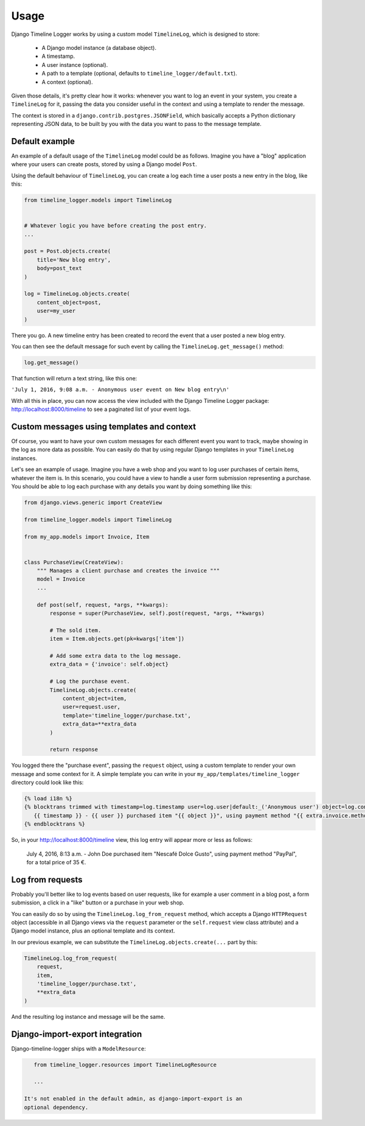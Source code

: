 .. _usage:

=====
Usage
=====

Django Timeline Logger works by using a custom model ``TimelineLog``, which is
designed to store:

    - A Django model instance (a database object).
    - A timestamp.
    - A user instance (optional).
    - A path to a template (optional, defaults to ``timeline_logger/default.txt``).
    - A context (optional).

Given those details, it's pretty clear how it works: whenever you want to log
an event in your system, you create a ``TimelineLog`` for it, passing the data
you consider useful in the context and using a template to render the message.

The context is stored in a ``django.contrib.postgres.JSONField``, which basically
accepts a Python dictionary representing JSON data, to be built by you with the
data you want to pass to the message template.


Default example
===============

An example of a default usage of the ``TimelineLog`` model could be as follows.
Imagine you have a "blog" application where your users can create posts,
stored by using a Django model ``Post``.

Using the default behaviour of ``TimelineLog``, you can create a log each time
a user posts a new entry in the blog, like this:

.. code-block:: python

   from timeline_logger.models import TimelineLog


   # Whatever logic you have before creating the post entry.
   ...

   post = Post.objects.create(
       title='New blog entry',
       body=post_text
   )

   log = TimelineLog.objects.create(
       content_object=post,
       user=my_user
   )

There you go. A new timeline entry has been created to record the event that
a user posted a new blog entry.

You can then see the default message for such event by calling the 
``TimelineLog.get_message()`` method:

.. code-block:: python

   log.get_message()

That function will return a text string, like this one:

``'July 1, 2016, 9:08 a.m. - Anonymous user event on New blog entry\n'``

With all this in place, you can now access the view included with the Django
Timeline Logger package: http://localhost:8000/timeline to see a paginated
list of your event logs.


Custom messages using templates and context
===========================================

Of course, you want to have your own custom messages for each different event
you want to track, maybe showing in the log as more data as possible. You can
easily do that by using regular Django templates in your ``TimelineLog`` instances.

Let's see an example of usage. Imagine you have a web shop and you want to log
user purchases of certain items, whatever the item is. In this scenario, you
could have a view to handle a user form submission representing a purchase. You
should be able to log each purchase with any details you want by doing something
like this:

.. code-block:: python

   from django.views.generic import CreateView

   from timeline_logger.models import TimelineLog

   from my_app.models import Invoice, Item


   class PurchaseView(CreateView):
       """ Manages a client purchase and creates the invoice """
       model = Invoice
       ...

       def post(self, request, *args, **kwargs):
           response = super(PurchaseView, self).post(request, *args, **kwargs)

           # The sold item.
           item = Item.objects.get(pk=kwargs['item'])

           # Add some extra data to the log message.
           extra_data = {'invoice': self.object}

           # Log the purchase event.
           TimelineLog.objects.create(
               content_object=item,
               user=request.user,
               template='timeline_logger/purchase.txt',
               extra_data=**extra_data
           )

           return response

You logged there the "purchase event", passing the ``request`` object, using a
custom template to render your own message and some context for it. A simple
template you can write in your ``my_app/templates/timeline_logger`` directory
could look like this:

.. code-block:: django

   {% load i18n %}
   {% blocktrans trimmed with timestamp=log.timestamp user=log.user|default:_('Anonymous user') object=log.content_object extra=log.exta_data|safe %}
      {{ timestamp }} - {{ user }} purchased item "{{ object }}", using payment method "{{ extra.invoice.method }}", for a total price of {{ extra.invoice.total }} €.
   {% endblocktrans %}

So, in your http://localhost:8000/timeline view, this log entry will appear more
or less as follows:

   July 4, 2016, 8:13 a.m. - John Doe purchased item "Nescafé Dolce Gusto", using payment method "PayPal", for a total price of 35 €.


Log from requests
=================

Probably you'll better like to log events based on user requests, like for
example a user comment in a blog post, a form submission, a click in a "like" 
button or a purchase in your web shop.

You can easily do so by using the ``TimelineLog.log_from_request`` method,
which accepts a Django ``HTTPRequest`` object (accessible in all Django views 
via the ``request`` parameter or the ``self.request`` view class attribute) and
a Django model instance, plus an optional template and its context.

In our previous example, we can substitute the ``TimelineLog.objects.create(...``
part by this:

.. code-block:: python

   TimelineLog.log_from_request(
       request,
       item,
       'timeline_logger/purchase.txt',
       **extra_data
   )

And the resulting log instance and message will be the same.

Django-import-export integration
================================

Django-timeline-logger ships with a ``ModelResource``:

.. code-block:: python

    from timeline_logger.resources import TimelineLogResource

    ...

 It's not enabled in the default admin, as django-import-export is an
 optional dependency.
